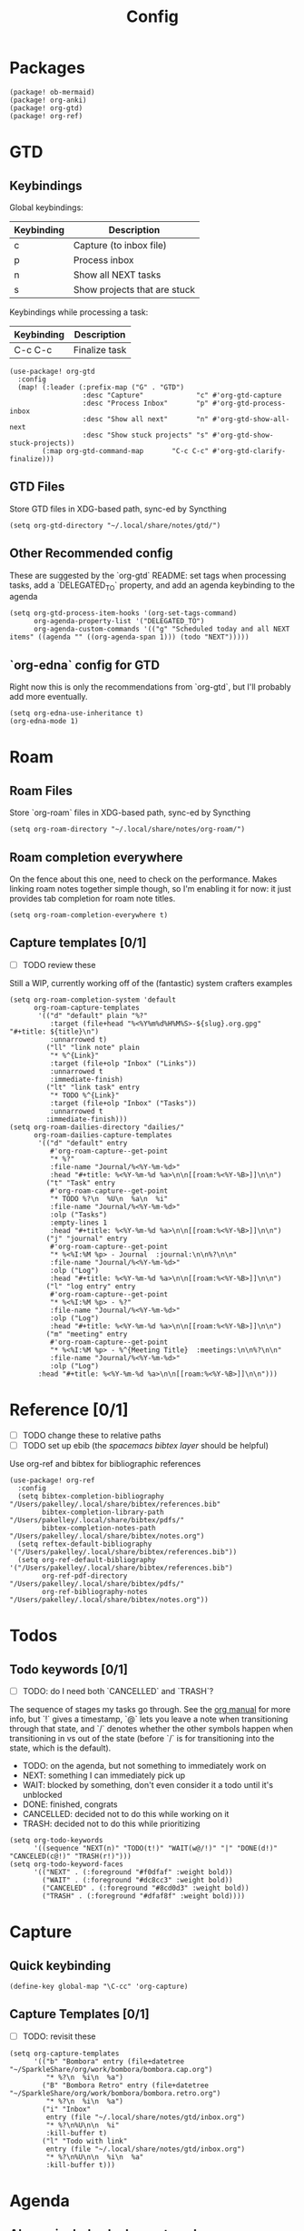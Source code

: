 #+TITLE: Config
* Packages
#+begin_src elisp :tangle packages.el
(package! ob-mermaid)
(package! org-anki)
(package! org-gtd)
(package! org-ref)
#+end_src

* GTD
** Keybindings
Global keybindings:
| Keybinding | Description                  |
|------------+------------------------------|
| c          | Capture (to inbox file)      |
| p          | Process inbox                |
| n          | Show all NEXT tasks          |
| s          | Show projects that are stuck |
Keybindings while processing a task:
| Keybinding | Description   |
|------------+---------------|
| C-c C-c    | Finalize task |
#+begin_src elisp
(use-package! org-gtd
  :config
  (map! (:leader (:prefix-map ("G" . "GTD")
                  :desc "Capture"             "c" #'org-gtd-capture
                  :desc "Process Inbox"       "p" #'org-gtd-process-inbox
                  :desc "Show all next"       "n" #'org-gtd-show-all-next
                  :desc "Show stuck projects" "s" #'org-gtd-show-stuck-projects))
        (:map org-gtd-command-map       "C-c C-c" #'org-gtd-clarify-finalize)))
#+end_src
** GTD Files
Store GTD files in XDG-based path, sync-ed by Syncthing
#+begin_src elisp
(setq org-gtd-directory "~/.local/share/notes/gtd/")
#+end_src
** Other Recommended config
These are suggested by the `org-gtd` README: set tags when processing tasks, add a `DELEGATED_TO` property, and add an agenda keybinding to the agenda
#+begin_src elisp
(setq org-gtd-process-item-hooks '(org-set-tags-command)
      org-agenda-property-list '("DELEGATED_TO")
      org-agenda-custom-commands '(("g" "Scheduled today and all NEXT items" ((agenda "" ((org-agenda-span 1))) (todo "NEXT")))))
#+end_src
** `org-edna` config for GTD
Right now this is only the recommendations from `org-gtd`, but I'll probably add more eventually.
#+begin_src elisp
(setq org-edna-use-inheritance t)
(org-edna-mode 1)
#+end_src
* Roam
** Roam Files
Store `org-roam` files in XDG-based path, sync-ed by Syncthing
#+begin_src elisp
(setq org-roam-directory "~/.local/share/notes/org-roam/")
#+end_src
** Roam completion everywhere
On the fence about this one, need to check on the performance. Makes linking roam notes together simple though, so I'm enabling it for now: it just provides tab completion for roam note titles.
#+begin_src elisp
(setq org-roam-completion-everywhere t)
#+end_src
** Capture templates [0/1]
- [ ] TODO review these
Still a WIP, currently working off of the (fantastic) system crafters examples
#+begin_src elisp
(setq org-roam-completion-system 'default
      org-roam-capture-templates
       '(("d" "default" plain "%?"
          :target (file+head "%<%Y%m%d%H%M%S>-${slug}.org.gpg" "#+title: ${title}\n")
          :unnarrowed t)
         ("ll" "link note" plain
          "* %^{Link}"
          :target (file+olp "Inbox" ("Links"))
          :unnarrowed t
          :immediate-finish)
         ("lt" "link task" entry
          "* TODO %^{Link}"
          :target (file+olp "Inbox" ("Tasks"))
          :unnarrowed t
         :immediate-finish)))
(setq org-roam-dailies-directory "dailies/"
      org-roam-dailies-capture-templates
       '(("d" "default" entry
          #'org-roam-capture--get-point
          "* %?"
          :file-name "Journal/%<%Y-%m-%d>"
          :head "#+title: %<%Y-%m-%d %a>\n\n[[roam:%<%Y-%B>]]\n\n")
         ("t" "Task" entry
          #'org-roam-capture--get-point
          "* TODO %?\n  %U\n  %a\n  %i"
          :file-name "Journal/%<%Y-%m-%d>"
          :olp ("Tasks")
          :empty-lines 1
          :head "#+title: %<%Y-%m-%d %a>\n\n[[roam:%<%Y-%B>]]\n\n")
         ("j" "journal" entry
          #'org-roam-capture--get-point
          "* %<%I:%M %p> - Journal  :journal:\n\n%?\n\n"
          :file-name "Journal/%<%Y-%m-%d>"
          :olp ("Log")
          :head "#+title: %<%Y-%m-%d %a>\n\n[[roam:%<%Y-%B>]]\n\n")
         ("l" "log entry" entry
          #'org-roam-capture--get-point
          "* %<%I:%M %p> - %?"
          :file-name "Journal/%<%Y-%m-%d>"
          :olp ("Log")
          :head "#+title: %<%Y-%m-%d %a>\n\n[[roam:%<%Y-%B>]]\n\n")
         ("m" "meeting" entry
          #'org-roam-capture--get-point
          "* %<%I:%M %p> - %^{Meeting Title}  :meetings:\n\n%?\n\n"
          :file-name "Journal/%<%Y-%m-%d>"
          :olp ("Log")
       :head "#+title: %<%Y-%m-%d %a>\n\n[[roam:%<%Y-%B>]]\n\n")))
#+end_src
* Reference [0/1]
- [ ] TODO change these to relative paths
- [ ] TODO set up ebib (the [[a][spacemacs bibtex layer]] should be helpful)
Use org-ref and bibtex for bibliographic references
#+begin_src elisp
(use-package! org-ref
  :config
  (setq bibtex-completion-bibliography "/Users/pakelley/.local/share/bibtex/references.bib"
        bibtex-completion-library-path "/Users/pakelley/.local/share/bibtex/pdfs/"
        bibtex-completion-notes-path "/Users/pakelley/.local/share/bibtex/notes.org")
  (setq reftex-default-bibliography '("/Users/pakelley/.local/share/bibtex/references.bib"))
  (setq org-ref-default-bibliography '("/Users/pakelley/.local/share/bibtex/references.bib")
        org-ref-pdf-directory "/Users/pakelley/.local/share/bibtex/pdfs/"
        org-ref-bibliography-notes "/Users/pakelley/.local/share/bibtex/notes.org"))
#+end_src
* Todos
** Todo keywords [0/1]
- [ ] TODO: do I need both `CANCELLED` and `TRASH`?
The sequence of stages my tasks go through. See the [[https://orgmode.org/manual/Tracking-TODO-state-changes.html][org manual]] for more info, but `!` gives a timestamp, `@` lets you leave a note when transitioning through that state, and `/` denotes whether the other symbols happen when transitioning in vs out of the state (before `/` is for transitioning into the state, which is the default).
- TODO: on the agenda, but not something to immediately work on
- NEXT: something I can immediately pick up
- WAIT: blocked by something, don't even consider it a todo until it's unblocked
- DONE: finished, congrats
- CANCELLED: decided not to do this while working on it
- TRASH: decided not to do this while prioritizing
#+begin_src elisp
(setq org-todo-keywords
      '((sequence "NEXT(n)" "TODO(t!)" "WAIT(w@/!)" "|" "DONE(d!)" "CANCELED(c@!)" "TRASH(r!)")))
(setq org-todo-keyword-faces
      '(("NEXT" . (:foreground "#f0dfaf" :weight bold))
        ("WAIT" . (:foreground "#dc8cc3" :weight bold))
        ("CANCELED" . (:foreground "#8cd0d3" :weight bold))
        ("TRASH" . (:foreground "#dfaf8f" :weight bold))))
#+end_src
* Capture
** Quick keybinding
#+begin_src elisp
(define-key global-map "\C-cc" 'org-capture)
#+end_src
** Capture Templates [0/1]
- [ ] TODO: revisit these
#+begin_src elisp
(setq org-capture-templates
      '(("b" "Bombora" entry (file+datetree "~/SparkleShare/org/work/bombora/bombora.cap.org")
         "* %?\n  %i\n  %a")
        ("B" "Bombora Retro" entry (file+datetree "~/SparkleShare/org/work/bombora/bombora.retro.org")
         "* %?\n  %i\n  %a")
        ("i" "Inbox"
         entry (file "~/.local/share/notes/gtd/inbox.org")
         "* %?\n%U\n\n  %i"
         :kill-buffer t)
        ("l" "Todo with link"
         entry (file "~/.local/share/notes/gtd/inbox.org")
         "* %?\n%U\n\n  %i\n  %a"
         :kill-buffer t)))
#+end_src
* Agenda
** Always include clockreport mode
This gives some useful summary info about time spent on tasks from the agenda, when you have the discipline to use org's clock features.
#+begin_src elisp
(setq org-agenda-start-with-clockreport-mode t)
#+end_src
** Clockreport format [0/1]
- [ ] TODO revisit this (I think I have it set up for org-pomodoro, but can't remember anymore)
#+begin_src elisp
(setq org-agenda-clockreport-parameter-plist
      '(:link t :maxlevel 2 :formula "$5=$3+$4;t::$6=ceil($5*60/25);N"))
#+end_src
** Agenda files
For now, only use GTD files for the agenda
#+begin_src elisp
(setq org-agenda-files `(,org-gtd-directory))
#+end_src
* Deft
#+begin_src elisp
(setq deft-directory "~/.local/share/notes")
(setq deft-recursive t)
#+end_src
* General
** Notes directory
Top-level note directory, synced with Syncthing
#+begin_src elisp
(setq org-directory "~/.local/share/notes")
#+end_src
** Render latex fragments when opening org file
#+begin_src elisp
(setq org-startup-with-latex-preview t)
#+end_src
** Word wrap
Commenting this out for now; doom seems to do a good job of this on its own
#+begin_src elisp
;(setq org-startup-truncated nil)
;(setq org-startup-indented t)
#+end_src
** Refile
Commenting this out for now, unless I decide I need it
#+begin_src elisp
;(setq org-refile-targets
;      '((nil :maxlevel . 3)
;        (org-agenda-files :maxlevel . 3)))
#+end_src
* Babel [0/1]
- [ ] TODO revisit these
** Confirm evaluate
Don't prompt me to confirm every time I want to evaluate a block
#+begin_src elisp
(setq org-confirm-babel-evaluate nil)
#+end_src
** Inline images
Display/udate images in the buffer after I evaluate a block
#+begin_src elisp
(add-hook 'org-babel-after-execute-hook 'org-display-inline-images 'append)
#+end_src
** Mermaid
Use [[https://mermaid-js.github.io/mermaid/#/][mermaid.js]] to generate diagrams in org files (rendered by babel)
Notably, you'll need to install [[https://github.com/mermaid-js/mermaid-cli][mermaid-cli]].
#+begin_src elisp
(use-package! ob-mermaid
  :config
  (setq ob-mermaid-cli-path "/usr/local/bin/mmdc"))
#+end_src
* Pomodoro [0/1]
- [ ] TODO review this
#+begin_src elisp
(setq org-pomodoro-length 40)
(setq org-pomodoro-short-break-length 10)
(setq org-pomodoro-long-break-length 20)
(setq org-pomodoro-play-sounds 0)
;(setq alert-default-style 'growl)
#+end_src
* Misc
#+begin_src elisp
(setq doom-theme 'doom-oceanic-next)
(setq doom-localleader-key ",")
#+end_src
* Tags [0/1]
- [ ] TODO figure out a better way of updating this
#+begin_src elisp
(setq org-tag-alist
      '(
        ("Configuration")
        ; GTD
        (:startgrouptag)
        ("GTD")
        (:grouptags)
        ("Control")
        ("Persp")
        (:endgrouptag)
        (:startgrouptag)
        ("Control")
        (:grouptags)
        ("Context")
        ("Task")
        (:endgrouptag)
        ("Circuit Theory")))
#+end_src
